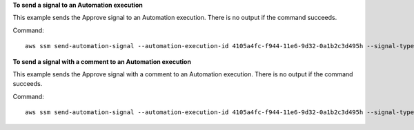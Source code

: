 **To send a signal to an Automation execution**

This example sends the Approve signal to an Automation execution. There is no output if the command succeeds.

Command::

  aws ssm send-automation-signal --automation-execution-id 4105a4fc-f944-11e6-9d32-0a1b2c3d495h --signal-type "Approve"

**To send a signal with a comment to an Automation execution**

This example sends the Approve signal with a comment to an Automation execution. There is no output if the command succeeds.

Command::

  aws ssm send-automation-signal --automation-execution-id 4105a4fc-f944-11e6-9d32-0a1b2c3d495h --signal-type "Approve" --payload "Comment=Approved"